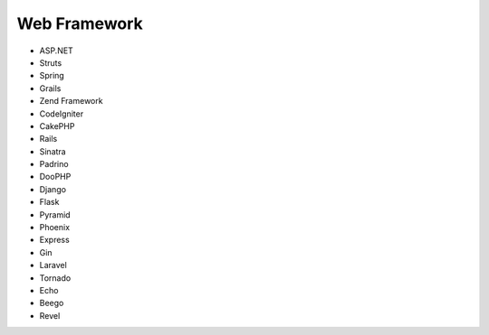 Web Framework
-------------

* ASP.NET
* Struts
* Spring
* Grails
* Zend Framework
* CodeIgniter
* CakePHP
* Rails
* Sinatra
* Padrino
* DooPHP
* Django
* Flask
* Pyramid
* Phoenix
* Express
* Gin
* Laravel
* Tornado
* Echo
* Beego
* Revel
